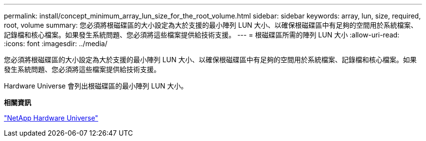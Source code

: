 ---
permalink: install/concept_minimum_array_lun_size_for_the_root_volume.html 
sidebar: sidebar 
keywords: array, lun, size, required, root, volume 
summary: 您必須將根磁碟區的大小設定為大於支援的最小陣列 LUN 大小、以確保根磁碟區中有足夠的空間用於系統檔案、記錄檔和核心檔案。如果發生系統問題、您必須將這些檔案提供給技術支援。 
---
= 根磁碟區所需的陣列 LUN 大小
:allow-uri-read: 
:icons: font
:imagesdir: ../media/


[role="lead"]
您必須將根磁碟區的大小設定為大於支援的最小陣列 LUN 大小、以確保根磁碟區中有足夠的空間用於系統檔案、記錄檔和核心檔案。如果發生系統問題、您必須將這些檔案提供給技術支援。

Hardware Universe 會列出根磁碟區的最小陣列 LUN 大小。

*相關資訊*

https://hwu.netapp.com["NetApp Hardware Universe"]

